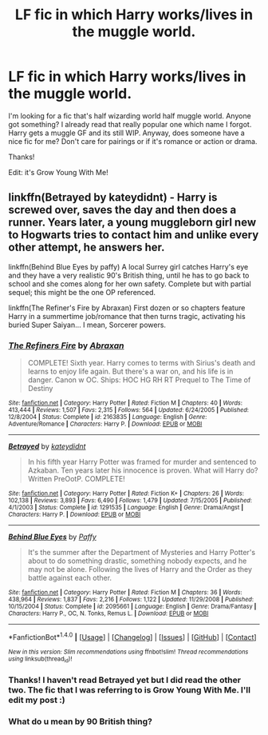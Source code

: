 #+TITLE: LF fic in which Harry works/lives in the muggle world.

* LF fic in which Harry works/lives in the muggle world.
:PROPERTIES:
:Author: BlueLightsInYourEyes
:Score: 7
:DateUnix: 1477929980.0
:DateShort: 2016-Oct-31
:FlairText: Request
:END:
I'm looking for a fic that's half wizarding world half muggle world. Anyone got something? I already read that really popular one which name I forgot. Harry gets a muggle GF and its still WIP. Anyway, does someone have a nice fic for me? Don't care for pairings or if it's romance or action or drama.

Thanks!

Edit: it's Grow Young With Me!


** linkffn(Betrayed by kateydidnt) - Harry is screwed over, saves the day and then does a runner. Years later, a young muggleborn girl new to Hogwarts tries to contact him and unlike every other attempt, he answers her.

linkffn(Behind Blue Eyes by paffy) A local Surrey girl catches Harry's eye and they have a very realistic 90's British thing, until he has to go back to school and she comes along for her own safety. Complete but with partial sequel; this might be the one OP referenced.

linkffn(The Refiner's Fire by Abraxan) First dozen or so chapters feature Harry in a summertime job/romance that then turns tragic, activating his buried Super Saiyan... I mean, Sorcerer powers.
:PROPERTIES:
:Author: wordhammer
:Score: 3
:DateUnix: 1477943162.0
:DateShort: 2016-Oct-31
:END:

*** [[http://www.fanfiction.net/s/2163835/1/][*/The Refiners Fire/*]] by [[https://www.fanfiction.net/u/708137/Abraxan][/Abraxan/]]

#+begin_quote
  COMPLETE! Sixth year. Harry comes to terms with Sirius's death and learns to enjoy life again. But there's a war on, and his life is in danger. Canon w OC. Ships: HOC HG RH RT Prequel to The Time of Destiny
#+end_quote

^{/Site/: [[http://www.fanfiction.net/][fanfiction.net]] *|* /Category/: Harry Potter *|* /Rated/: Fiction M *|* /Chapters/: 40 *|* /Words/: 413,444 *|* /Reviews/: 1,507 *|* /Favs/: 2,315 *|* /Follows/: 564 *|* /Updated/: 6/24/2005 *|* /Published/: 12/8/2004 *|* /Status/: Complete *|* /id/: 2163835 *|* /Language/: English *|* /Genre/: Adventure/Romance *|* /Characters/: Harry P. *|* /Download/: [[http://www.ff2ebook.com/old/ffn-bot/index.php?id=2163835&source=ff&filetype=epub][EPUB]] or [[http://www.ff2ebook.com/old/ffn-bot/index.php?id=2163835&source=ff&filetype=mobi][MOBI]]}

--------------

[[http://www.fanfiction.net/s/1291535/1/][*/Betrayed/*]] by [[https://www.fanfiction.net/u/9744/kateydidnt][/kateydidnt/]]

#+begin_quote
  In his fifth year Harry Potter was framed for murder and sentenced to Azkaban. Ten years later his innocence is proven. What will Harry do? Written PreOotP. COMPLETE!
#+end_quote

^{/Site/: [[http://www.fanfiction.net/][fanfiction.net]] *|* /Category/: Harry Potter *|* /Rated/: Fiction K+ *|* /Chapters/: 26 *|* /Words/: 102,138 *|* /Reviews/: 3,893 *|* /Favs/: 6,490 *|* /Follows/: 1,479 *|* /Updated/: 7/15/2005 *|* /Published/: 4/1/2003 *|* /Status/: Complete *|* /id/: 1291535 *|* /Language/: English *|* /Genre/: Drama/Angst *|* /Characters/: Harry P. *|* /Download/: [[http://www.ff2ebook.com/old/ffn-bot/index.php?id=1291535&source=ff&filetype=epub][EPUB]] or [[http://www.ff2ebook.com/old/ffn-bot/index.php?id=1291535&source=ff&filetype=mobi][MOBI]]}

--------------

[[http://www.fanfiction.net/s/2095661/1/][*/Behind Blue Eyes/*]] by [[https://www.fanfiction.net/u/260132/Paffy][/Paffy/]]

#+begin_quote
  It's the summer after the Department of Mysteries and Harry Potter's about to do something drastic, something nobody expects, and he may not be alone. Following the lives of Harry and the Order as they battle against each other.
#+end_quote

^{/Site/: [[http://www.fanfiction.net/][fanfiction.net]] *|* /Category/: Harry Potter *|* /Rated/: Fiction M *|* /Chapters/: 36 *|* /Words/: 438,964 *|* /Reviews/: 1,837 *|* /Favs/: 2,216 *|* /Follows/: 1,122 *|* /Updated/: 11/29/2008 *|* /Published/: 10/15/2004 *|* /Status/: Complete *|* /id/: 2095661 *|* /Language/: English *|* /Genre/: Drama/Fantasy *|* /Characters/: Harry P., OC, N. Tonks, Remus L. *|* /Download/: [[http://www.ff2ebook.com/old/ffn-bot/index.php?id=2095661&source=ff&filetype=epub][EPUB]] or [[http://www.ff2ebook.com/old/ffn-bot/index.php?id=2095661&source=ff&filetype=mobi][MOBI]]}

--------------

*FanfictionBot*^{1.4.0} *|* [[[https://github.com/tusing/reddit-ffn-bot/wiki/Usage][Usage]]] | [[[https://github.com/tusing/reddit-ffn-bot/wiki/Changelog][Changelog]]] | [[[https://github.com/tusing/reddit-ffn-bot/issues/][Issues]]] | [[[https://github.com/tusing/reddit-ffn-bot/][GitHub]]] | [[[https://www.reddit.com/message/compose?to=tusing][Contact]]]

^{/New in this version: Slim recommendations using/ ffnbot!slim! /Thread recommendations using/ linksub(thread_id)!}
:PROPERTIES:
:Author: FanfictionBot
:Score: 2
:DateUnix: 1477943199.0
:DateShort: 2016-Oct-31
:END:


*** Thanks! I haven't read Betrayed yet but I did read the other two. The fic that I was referring to is Grow Young With Me. I'll edit my post :)
:PROPERTIES:
:Author: BlueLightsInYourEyes
:Score: 2
:DateUnix: 1477945104.0
:DateShort: 2016-Oct-31
:END:


*** What do u mean by 90 British thing?
:PROPERTIES:
:Author: flingerdinger
:Score: 1
:DateUnix: 1477959145.0
:DateShort: 2016-Nov-01
:END:
